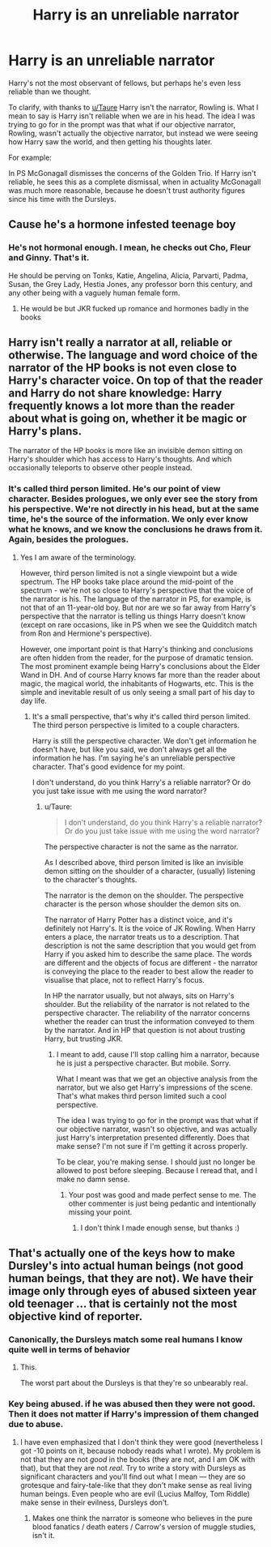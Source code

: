 #+TITLE: Harry is an unreliable narrator

* Harry is an unreliable narrator
:PROPERTIES:
:Author: Ok_Equivalent1337
:Score: 19
:DateUnix: 1610504907.0
:DateShort: 2021-Jan-13
:FlairText: Prompt
:END:
Harry's not the most observant of fellows, but perhaps he's even less reliable than we thought.

To clarify, with thanks to [[/u/Taure][u/Taure]] Harry isn't the narrator, Rowling is. What I mean to say is Harry isn't reliable when we are in his head. The idea I was trying to go for in the prompt was that what if our objective narrator, Rowling, wasn't actually the objective narrator, but instead we were seeing how Harry saw the world, and then getting his thoughts later.

For example:

In PS McGonagall dismisses the concerns of the Golden Trio. If Harry isn't reliable, he sees this as a complete dismissal, when in actuality McGonagall was much more reasonable, because he doesn't trust authority figures since his time with the Dursleys.


** Cause he's a hormone infested teenage boy
:PROPERTIES:
:Author: RoyalAct4
:Score: 7
:DateUnix: 1610523005.0
:DateShort: 2021-Jan-13
:END:

*** He's not hormonal enough. I mean, he checks out Cho, Fleur and Ginny. That's it.

He should be perving on Tonks, Katie, Angelina, Alicia, Parvarti, Padma, Susan, the Grey Lady, Hestia Jones, any professor born this century, and any other being with a vaguely human female form.
:PROPERTIES:
:Author: streakermaximus
:Score: 1
:DateUnix: 1610619589.0
:DateShort: 2021-Jan-14
:END:

**** He would be but JKR fucked up romance and hormones badly in the books
:PROPERTIES:
:Author: RoyalAct4
:Score: 2
:DateUnix: 1610619922.0
:DateShort: 2021-Jan-14
:END:


** Harry isn't really a narrator at all, reliable or otherwise. The language and word choice of the narrator of the HP books is not even close to Harry's character voice. On top of that the reader and Harry do not share knowledge: Harry frequently knows a lot more than the reader about what is going on, whether it be magic or Harry's plans.

The narrator of the HP books is more like an invisible demon sitting on Harry's shoulder which has access to Harry's thoughts. And which occasionally teleports to observe other people instead.
:PROPERTIES:
:Author: Taure
:Score: 6
:DateUnix: 1610552623.0
:DateShort: 2021-Jan-13
:END:

*** It's called third person limited. He's our point of view character. Besides prologues, we only ever see the story from his perspective. We're not directly in his head, but at the same time, he's the source of the information. We only ever know what he knows, and we know the conclusions he draws from it. Again, besides the prologues.
:PROPERTIES:
:Author: Ok_Equivalent1337
:Score: 2
:DateUnix: 1610555429.0
:DateShort: 2021-Jan-13
:END:

**** Yes I am aware of the terminology.

However, third person limited is not a single viewpoint but a wide spectrum. The HP books take place around the mid-point of the spectrum - we're not so close to Harry's perspective that the voice of the narrator is his. The language of the narrator in PS, for example, is not that of an 11-year-old boy. But nor are we so far away from Harry's perspective that the narrator is telling us things Harry doesn't know (except on rare occasions, like in PS when we see the Quidditch match from Ron and Hermione's perspective).

However, one important point is that Harry's thinking and conclusions are often hidden from the reader, for the purpose of dramatic tension. The most prominent example being Harry's conclusions about the Elder Wand in DH. And of course Harry knows far more than the reader about magic, the magical world, the inhabitants of Hogwarts, etc. This is the simple and inevitable result of us only seeing a small part of his day to day life.
:PROPERTIES:
:Author: Taure
:Score: 3
:DateUnix: 1610556054.0
:DateShort: 2021-Jan-13
:END:

***** It's a small perspective, that's why it's called third person limited. The third person perspective is limited to a couple characters.

Harry is still the perspective character. We don't get information he doesn't have, but like you said, we don't always get all the information he has. I'm saying he's an unreliable perspective character. That's good evidence for my point.

I don't understand, do you think Harry's a reliable narrator? Or do you just take issue with me using the word narrator?
:PROPERTIES:
:Author: Ok_Equivalent1337
:Score: 4
:DateUnix: 1610557130.0
:DateShort: 2021-Jan-13
:END:

****** u/Taure:
#+begin_quote
  I don't understand, do you think Harry's a reliable narrator? Or do you just take issue with me using the word narrator?
#+end_quote

The perspective character is not the same as the narrator.

As I described above, third person limited is like an invisible demon sitting on the shoulder of a character, (usually) listening to the character's thoughts.

The narrator is the demon on the shoulder. The perspective character is the person whose shoulder the demon sits on.

The narrator of Harry Potter has a distinct voice, and it's definitely not Harry's. It is the voice of JK Rowling. When Harry enters a place, the narrator treats us to a description. That description is not the same description that you would get from Harry if you asked him to describe the same place. The words are different and the objects of focus are different - the narrator is conveying the place to the reader to best allow the reader to visualise that place, not to reflect Harry's focus.

In HP the narrator usually, but not always, sits on Harry's shoulder. But the reliability of the narrator is not related to the perspective character. The reliability of the narrator concerns whether the reader can trust the information conveyed to them by the narrator. And in HP that question is not about trusting Harry, but trusting JKR.
:PROPERTIES:
:Author: Taure
:Score: 4
:DateUnix: 1610557850.0
:DateShort: 2021-Jan-13
:END:

******* I meant to add, cause I'll stop calling him a narrator, because he is just a perspective character. But mobile. Sorry.

What I meant was that we get an objective analysis from the narrator, but we also get Harry's impressions of the scene. That's what makes third person limited such a cool perspective.

The idea I was trying to go for in the prompt was that what if our objective narrator, wasn't so objective, and was actually just Harry's interpretation presented differently. Does that make sense? I'm not sure if I'm getting it across properly.

To be clear, you're making sense. I should just no longer be allowed to post before sleeping. Because I reread that, and I make no damn sense.
:PROPERTIES:
:Author: Ok_Equivalent1337
:Score: 2
:DateUnix: 1610559320.0
:DateShort: 2021-Jan-13
:END:

******** Your post was good and made perfect sense to me. The other commenter is just being pedantic and intentionally missing your point.
:PROPERTIES:
:Author: GlaedrH
:Score: -1
:DateUnix: 1610652704.0
:DateShort: 2021-Jan-14
:END:

********* I don't think I made enough sense, but thanks :)
:PROPERTIES:
:Author: Ok_Equivalent1337
:Score: 1
:DateUnix: 1610653221.0
:DateShort: 2021-Jan-14
:END:


** That's actually one of the keys how to make Dursley's into actual human beings (not good human beings, that they are not). We have their image only through eyes of abused sixteen year old teenager ... that is certainly not the most objective kind of reporter.
:PROPERTIES:
:Author: ceplma
:Score: -12
:DateUnix: 1610524259.0
:DateShort: 2021-Jan-13
:END:

*** Canonically, the Dursleys match some real humans I know quite well in terms of behavior
:PROPERTIES:
:Author: vlaaivlaai
:Score: 14
:DateUnix: 1610532859.0
:DateShort: 2021-Jan-13
:END:

**** This.

The worst part about the Dursleys is that they're so unbearably real.
:PROPERTIES:
:Author: UndeadBBQ
:Score: 13
:DateUnix: 1610533724.0
:DateShort: 2021-Jan-13
:END:


*** Key being abused. if he was abused then they were not good. Then it does not matter if Harry's impression of them changed due to abuse.
:PROPERTIES:
:Author: Her-My-O-Nee
:Score: 1
:DateUnix: 1610554360.0
:DateShort: 2021-Jan-13
:END:

**** I have even emphasized that I don't think they were good (nevertheless I got -10 points on it, because nobody reads what I wrote). My problem is not that they are not /good/ in the books (they are not, and I am OK with that), but that they are not /real/. Try to write a story with Dursleys as significant characters and you'll find out what I mean --- they are so grotesque and fairy-tale-like that they don't make sense as real living human beings. Even people who are evil (Lucius Malfoy, Tom Riddle) make sense in their evilness, Dursleys don't.
:PROPERTIES:
:Author: ceplma
:Score: 2
:DateUnix: 1610560406.0
:DateShort: 2021-Jan-13
:END:

***** Makes one think the narrator is someone who believes in the pure blood fanatics / death eaters / Carrow's version of muggle studies, isn't it.
:PROPERTIES:
:Author: Her-My-O-Nee
:Score: 1
:DateUnix: 1610664157.0
:DateShort: 2021-Jan-15
:END:
